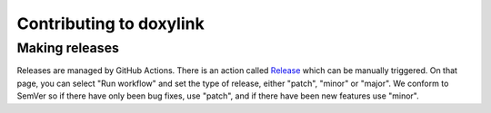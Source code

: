 Contributing to doxylink
========================

Making releases
---------------

Releases are managed by GitHub Actions.
There is an action called `Release <https://github.com/sphinx-contrib/doxylink/actions/workflows/release.yml>`_ which can be manually triggered.
On that page, you can select "Run workflow" and set the type of release, either "patch", "minor" or "major".
We conform to SemVer so if there have only been bug fixes, use "patch", and if there have been new features use "minor".
